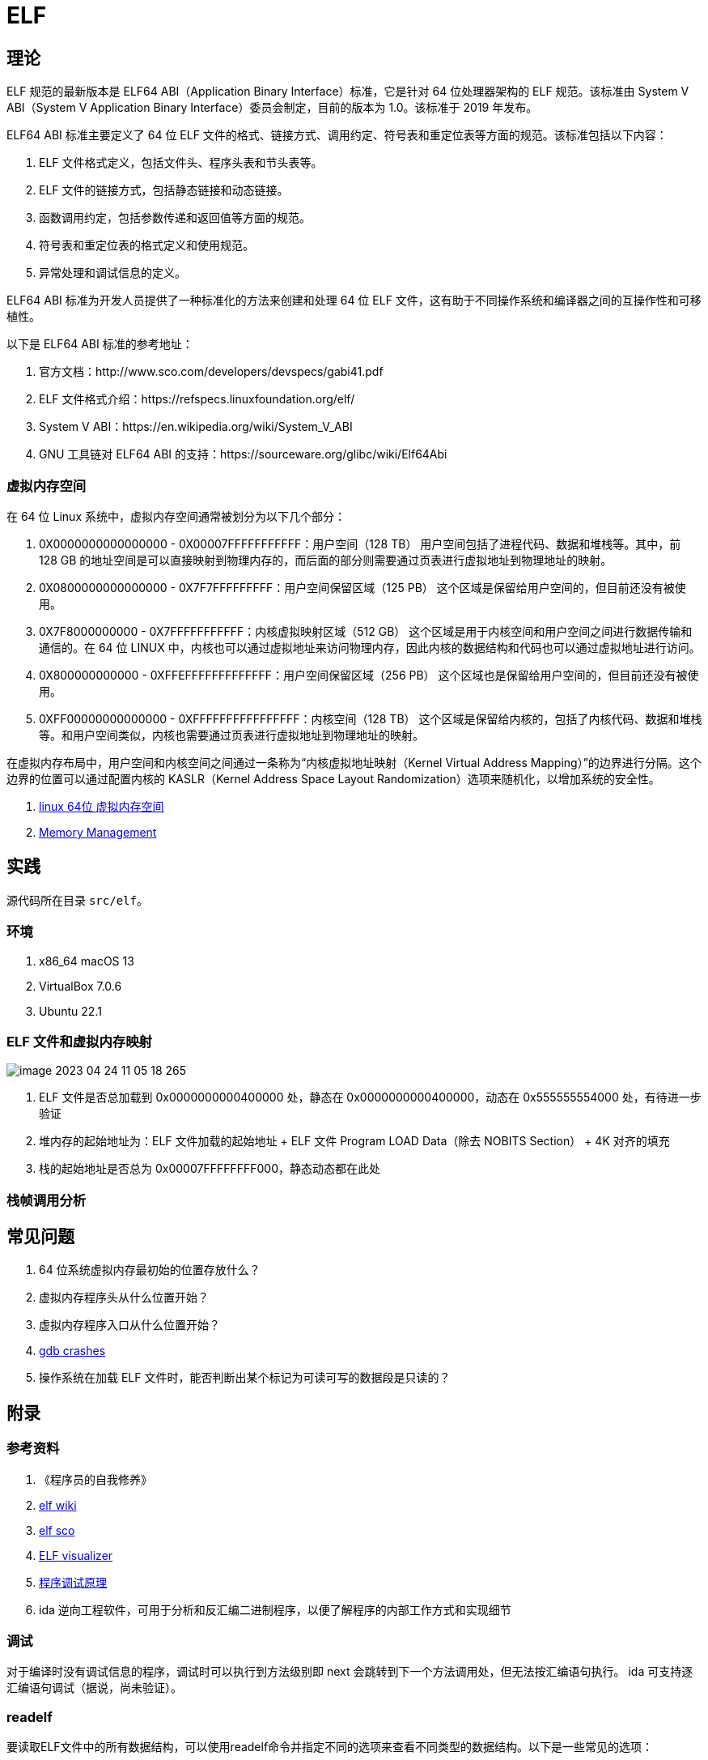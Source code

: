 = ELF

== 理论

ELF 规范的最新版本是 ELF64 ABI（Application Binary Interface）标准，它是针对 64 位处理器架构的 ELF 规范。该标准由 System V ABI（System V Application Binary Interface）委员会制定，目前的版本为 1.0。该标准于 2019 年发布。

ELF64 ABI 标准主要定义了 64 位 ELF 文件的格式、链接方式、调用约定、符号表和重定位表等方面的规范。该标准包括以下内容：

. ELF 文件格式定义，包括文件头、程序头表和节头表等。
. ELF 文件的链接方式，包括静态链接和动态链接。
. 函数调用约定，包括参数传递和返回值等方面的规范。
. 符号表和重定位表的格式定义和使用规范。
. 异常处理和调试信息的定义。

ELF64 ABI 标准为开发人员提供了一种标准化的方法来创建和处理 64 位 ELF 文件，这有助于不同操作系统和编译器之间的互操作性和可移植性。

以下是 ELF64 ABI 标准的参考地址：

. 官方文档：http://www.sco.com/developers/devspecs/gabi41.pdf
. ELF 文件格式介绍：https://refspecs.linuxfoundation.org/elf/
. System V ABI：https://en.wikipedia.org/wiki/System_V_ABI
. GNU 工具链对 ELF64 ABI 的支持：https://sourceware.org/glibc/wiki/Elf64Abi

=== 虚拟内存空间

在 64 位 Linux 系统中，虚拟内存空间通常被划分为以下几个部分：

. 0X0000000000000000 - 0X00007FFFFFFFFFFF：用户空间（128 TB）
用户空间包括了进程代码、数据和堆栈等。其中，前 128 GB 的地址空间是可以直接映射到物理内存的，而后面的部分则需要通过页表进行虚拟地址到物理地址的映射。
. 0X0800000000000000 - 0X7F7FFFFFFFFF：用户空间保留区域（125 PB）
这个区域是保留给用户空间的，但目前还没有被使用。
. 0X7F8000000000 - 0X7FFFFFFFFFFF：内核虚拟映射区域（512 GB）
这个区域是用于内核空间和用户空间之间进行数据传输和通信的。在 64 位 LINUX 中，内核也可以通过虚拟地址来访问物理内存，因此内核的数据结构和代码也可以通过虚拟地址进行访问。
. 0X800000000000 - 0XFFEFFFFFFFFFFFFF：用户空间保留区域（256 PB）
这个区域也是保留给用户空间的，但目前还没有被使用。
. 0XFF00000000000000 - 0XFFFFFFFFFFFFFFFF：内核空间（128 TB）
这个区域是保留给内核的，包括了内核代码、数据和堆栈等。和用户空间类似，内核也需要通过页表进行虚拟地址到物理地址的映射。

在虚拟内存布局中，用户空间和内核空间之间通过一条称为“内核虚拟地址映射（Kernel Virtual Address Mapping）”的边界进行分隔。这个边界的位置可以通过配置内核的 KASLR（Kernel Address Space Layout Randomization）选项来随机化，以增加系统的安全性。

. https://blog.csdn.net/weixin_35523259/article/details/116640533[linux 64位 虚拟内存空间^]
. https://www.kernel.org/doc/html/latest/x86/x86_64/mm.html[Memory Management^]

== 实践

源代码所在目录 `src/elf`。

=== 环境

. x86_64 macOS 13
. VirtualBox 7.0.6
. Ubuntu 22.1

=== ELF 文件和虚拟内存映射

image::elf/image-2023-04-24-11-05-18-265.png[]

. ELF 文件是否总加载到 0x0000000000400000 处，静态在 0x0000000000400000，动态在 0x555555554000 处，有待进一步验证
. 堆内存的起始地址为：ELF 文件加载的起始地址 + ELF 文件 Program LOAD Data（除去 NOBITS Section） + 4K 对齐的填充
. 栈的起始地址是否总为 0x00007FFFFFFFF000，静态动态都在此处

=== 栈帧调用分析


== 常见问题

. 64 位系统虚拟内存最初始的位置存放什么？
. 虚拟内存程序头从什么位置开始？
. 虚拟内存程序入口从什么位置开始？
. https://www.virtualbox.org/ticket/21413[gdb crashes^]
. 操作系统在加载 ELF 文件时，能否判断出某个标记为可读可写的数据段是只读的？

== 附录

=== 参考资料

. 《程序员的自我修养》
. https://en.wikipedia.org/wiki/Executable_and_Linkable_Format[elf wiki^]
. https://www.sco.com/developers/gabi/latest/ch4.intro.html[elf sco^]
. https://github.com/ruslashev/elfcat[ELF visualizer^]
. https://www.51cto.com/article/743043.html[程序调试原理^]
. ida 逆向工程软件，可用于分析和反汇编二进制程序，以便了解程序的内部工作方式和实现细节

=== 调试

对于编译时没有调试信息的程序，调试时可以执行到方法级别即 next 会跳转到下一个方法调用处，但无法按汇编语句执行。
ida 可支持逐汇编语句调试（据说，尚未验证）。

=== readelf

要读取ELF文件中的所有数据结构，可以使用readelf命令并指定不同的选项来查看不同类型的数据结构。以下是一些常见的选项：

. "-h"：显示ELF文件头（ELF Header）的信息，包括文件类型、机器类型、入口点地址、节头表偏移量等。
. "-l"：显示ELF文件的段头表（Program Header Table）和节头表（Section Header Table）的信息，包括每个段和节的名称、类型、标志、大小、VMA和LMA等。
. "-S"：显示ELF文件的节（Section）内容，包括节的名称、类型、大小、偏移量、VMA和LMA等。
. "-s"：显示ELF文件的符号表（Symbol Table）内容，包括符号的名称、类型、绑定、大小、节名称和值等。
. "-r"：显示ELF文件的重定位节（Relocation Section）内容，包括需要重定位的符号、类型、偏移量和值等。
. "-n"：显示ELF文件的笔记（Note）内容，包括笔记的所有者、数据大小和描述信息等。
. "-d"：显示ELF文件的动态节（Dynamic Section）内容，包括动态链接器所需的信息，如共享对象名称、符号重定位表、初始化函数和终止函数等。

=== lldb

lldb 和 gdb 都是调试器，可以用于在开发过程中调试和分析代码中的错误。

下面是 lldb 和 gdb 之间的一些区别：

. 命令语法：lldb 和 gdb 的命令语法略有不同。lldb 命令更加简洁和现代化，而 gdb 命令则更加冗长和传统。
. 平台支持：lldb 是 LLVM 项目的一部分，因此它的设计更加现代化，支持更多平台（如 macOS、iOS、Linux）。而 gdb 则是 GNU 项目的一部分，主要用于 Linux 和其他类 Unix 系统。
. 功能特性：lldb 比 gdb 提供了一些新的功能，例如 Python 脚本调试、自动化调试等。
. 性能：lldb 比 gdb 更快，并且在大多数情况下占用更少的内存。

需要注意的是，lldb 和 gdb 之间的差异可能对一些开发者并不重要，因为它们都提供了基本的调试功能。最终的选择取决于开发者的个人喜好和项目需要。

.基本操作
[source%nowrap,bash]
----
#启动 LLDB
lldb
#设置要调试的可执行文件
file build/empty.bin
#查看源码
source list -f empty.cpp
source list --context 10
#设置断点
breakpoint set -f main.c -l 1
b main
b empty.bin`main
b empty.s:9
#查看断点
breakpoint list
#删除断点
breakpoint delete 3
#保存断点
breakpoint write my_breakpoints.txt
#读取断点
breakpoint read my_breakpoints.txt
#运行程序
run
#查看线程列表
thread list
#切换到指定线程
thread select 1
#线程回溯。例如 -s 来显示帧的源代码，-f 来显示完整函数名称等
thread backtrace
#当前栈帧信息
frame info
#查看变量
print
#看当前函数的汇编代码
disassemble
# 查看符号表信息
image dump symtab
# 使用 memory 命令查看栈上的数据。$rsp 表示当前栈顶的地址，x 表示以十六进制格式显示数据，g 表示使用通用寄存器的大小（64 位）
memory read/xg $rsp
#查看内存区域
memory read 0x0000000000400000 -c 16
# 以十六进制格式查看从地址 0x1000 开始的 16 个字节的内容。/16 表示要查看的字节数，xw 表示以十六进制格式输出 32 位的值
x/16xw 0x0000000000400000
# 显示当前线程的所有寄存器
register read
# 查看特定的寄存器
register read rax
#可以使用 expr 命令来执行指令。该命令允许你在调试会话中执行任意的 C/C++ 表达式，包括函数调用、算术运算、逻辑运算等
# p 命令和 call 命令
expr a = b + c
#next 命令可以单步执行程序
next
#单步执行
step
step-in
step-out
#运行程序直到下一个断点
continue
#退出 LLDB
exit
----

=== 在 Shell 中执行运算

[source%nowrap,bash]
----
#整数运算
#10 进制运算，输出 10 进制
echo $((1+1))
#16 进制运算，输出 10 进制
echo $((0xA9+0xB2))
echo $((0x97000))
#16 进制运算，输出 16 进制
printf "%x\n" $((0x00000000004c17b0+0x000000000000b490))
# 输出 10 进制数的 16 进制表示
printf "%x\n" 97000;
# 输出 10 进制数的补码
printf "%x\n" -87;
# 输出 16 进制数的补码
printf "%x\n" -0x87;
# 输出补码的 10 进制数
printf "%d\n" $((0xffffffffffffff79));
# 输出补码的 16 进制数，"--"表示结束选项的标志，否则提示 -%: invalid option
printf -- "-%x\n" $((-$((0xfffffffffffffffc))));

#小数运算。bc 命令是一个用于进行任意精度数学运算的工具，可以接受数学表达式并计算它们的值，
# 注意：16 进制数需要使用大写，小写无效，应该是为了区分小写的变量名。
# 直接执行 bc，在随后的交互式界面中输入指令
bc
#10 进制运算，输出 10 进制
echo "1.5 + 2.5" | bc
#16 进制运算，输出 16 进制。将 obase 放在 ibase 的前面以避免失效现象
echo "obase=2; ibase=16; A + 6" | bc
echo "ibase=16; obase=2; A + 6" | bc
echo "obase=16; ibase=16; A + 6" | bc # 10
echo "ibase=16; obase=16; A + 6" | bc # 16

#还原小端序字符串
echo -n "fcffffffffffffff" | sed -E 's/(..)/\1 /g' | tac -s ' ' | sed 's/ //g;$a\'
----

=== 在 Shell 中执行内存换算

[source%nowrap,bash]
----
# 将字节数转换为人类可读的大小
# 10 进制数
numfmt --to=iec-i --suffix=B 1024
numfmt --to=iec-i --suffix=B 900184
# 16 进制数转 10 进制
numfmt --to=iec --suffix=B `printf "%d" 0x10000`
# 16 进制运算后转 10 进制
numfmt --to=iec --suffix=B `printf "%d" $((0x00000000004C8000-0x0000000000400000))`

# 获取内存映射的区域大小，16 进制字节表示
cat build/empty.maps \
| awk '{printf "%s\n", $1}' \
| awk -F - '{printf "(%s-%s);\n", toupper($2),toupper($1)}' \
| xargs echo -e 'obase=16;ibase=16;' \
| bc;

# 获取内存映射的区域大小，10 进制 kb 表示
cat build/empty.maps \
| awk '{printf "%s\n", $1}' \
| awk -F - '{printf "(%s-%s)/400;", toupper($2),toupper($1)}' \
| xargs echo 'obase=10;ibase=16;' \
| bc;

# 从反编译文件中，筛选出方法名
grep '>:' build/empty.bin.objdump > analysis/empty.bin.objdump.function
----

